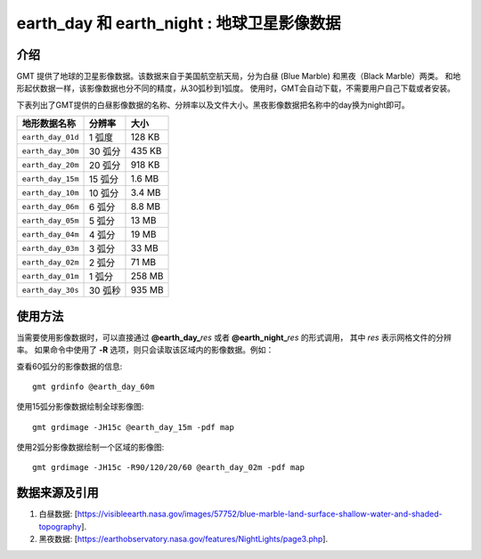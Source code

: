 earth_day 和 earth_night : 地球卫星影像数据
========================================

.. gmtplot::
   :show-code: false
   :width: 75%

   gmt grdimage @earth_day_15m -png,pdf earth_day

.. gmtplot::
   :show-code: false
   :width: 75%

   gmt grdimage @earth_night_15m -png,pdf earth_night


介绍
----

GMT 提供了地球的卫星影像数据。该数据来自于美国航空航天局，分为白昼 (Blue Marble) 和黑夜（Black Marble）两类。
和地形起伏数据一样，该影像数据也分不同的精度，从30弧秒到1弧度。
使用时，GMT会自动下载，不需要用户自己下载或者安装。

下表列出了GMT提供的白昼影像数据的名称、分辨率以及文件大小。黑夜影像数据把名称中的day换为night即可。

====================== ========= ========
地形数据名称           分辨率    大小
====================== ========= ========
``earth_day_01d``      1 弧度    128 KB
``earth_day_30m``      30 弧分   435 KB
``earth_day_20m``      20 弧分   918 KB
``earth_day_15m``      15 弧分   1.6 MB
``earth_day_10m``      10 弧分   3.4 MB
``earth_day_06m``      6 弧分    8.8 MB
``earth_day_05m``      5 弧分     13 MB
``earth_day_04m``      4 弧分     19 MB
``earth_day_03m``      3 弧分     33 MB
``earth_day_02m``      2 弧分     71 MB
``earth_day_01m``      1 弧分    258 MB
``earth_day_30s``      30 弧秒   935 MB
====================== ========= ========

使用方法
--------

当需要使用影像数据时，可以直接通过 **@earth_day_**\ *res* 或者 **@earth_night_**\ *res* 的形式调用，
其中 *res* 表示网格文件的分辨率。
如果命令中使用了 **-R** 选项，则只会读取该区域内的影像数据。例如：

查看60弧分的影像数据的信息::

    gmt grdinfo @earth_day_60m

使用15弧分影像数据绘制全球影像图::

    gmt grdimage -JH15c @earth_day_15m -pdf map

使用2弧分影像数据绘制一个区域的影像图::

    gmt grdimage -JH15c -R90/120/20/60 @earth_day_02m -pdf map


数据来源及引用
--------------

#. 白昼数据: [https://visibleearth.nasa.gov/images/57752/blue-marble-land-surface-shallow-water-and-shaded-topography].
#. 黑夜数据: [https://earthobservatory.nasa.gov/features/NightLights/page3.php].

